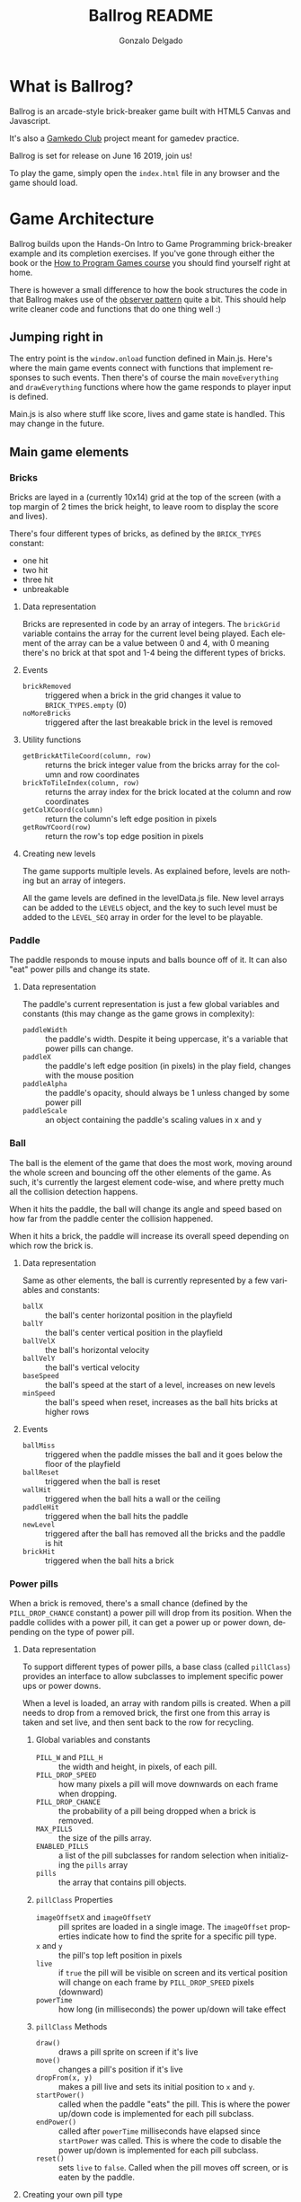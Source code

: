 #+TITLE: Ballrog README
#+AUTHOR: Gonzalo Delgado
#+LANGUAGE: en
#+STARTUP: showall

* What is Ballrog?

Ballrog is an arcade-style brick-breaker game built with HTML5 Canvas and Javascript.

It's also a [[https://gamkedo.com/][Gamkedo Club]] project meant for gamedev practice.

Ballrog is set for release on June 16 2019, join us!

To play the game, simply open the ~index.html~ file in any browser and the game should load.

* Game Architecture

Ballrog builds upon the Hands-On Intro to Game Programming brick-breaker example and its completion exercises.
If you've gone through either the book or the [[http://gamkedo.com/how-to-program-games/][How to Program Games course]] you should find yourself right at home.

There is however a small difference to how the book structures the code in that Ballrog makes use of the [[http://gameprogrammingpatterns.com/observer.html][observer pattern]] quite a bit.
This should help write cleaner code and functions that do one thing well :)

** Jumping right in

   The entry point is the ~window.onload~ function defined in Main.js.
   Here's where the main game events connect with functions that implement responses to such events.
   Then there's of course the main ~moveEverything~ and ~drawEverything~ functions where how the game responds to player input is defined.

   Main.js is also where stuff like score, lives and game state is handled. This may change in the future.

** Main game elements

*** Bricks

	Bricks are layed in a (currently 10x14) grid at the top of the screen (with a top margin of 2 times the brick height, to leave room to display the score and lives).

	There's four different types of bricks, as defined by the ~BRICK_TYPES~ constant:
	- one hit
	- two hit
	- three hit
	- unbreakable

**** Data representation

	 Bricks are represented in code by an array of integers. The ~brickGrid~ variable contains the array for the current level being played.
	 Each element of the array can be a value between 0 and 4, with 0 meaning there's no brick at that spot and 1-4 being the different types of bricks.

**** Events
	 - ~brickRemoved~ :: triggered when a brick in the grid changes it value to ~BRICK_TYPES.empty~ (0)
	 - ~noMoreBricks~ :: triggered after the last breakable brick in the level is removed

**** Utility functions
	 - ~getBrickAtTileCoord(column, row)~ :: returns the brick integer value from the bricks array for the column and row coordinates
	 - ~brickToTileIndex(column, row)~ :: returns the array index for the brick located at the column and row coordinates
	 - ~getColXCoord(column)~ :: return the column's left edge position in pixels
	 - ~getRowYCoord(row)~ :: return the row's top edge position in pixels

**** Creating new levels

	 The game supports multiple levels. As explained before, levels are nothing but an array of integers.

	 All the game levels are defined in the levelData.js file.
	 New level arrays can be added to the ~LEVELS~ object, and the key to such level must be added to the ~LEVEL_SEQ~ array in order for the level to be playable.

*** Paddle
	The paddle responds to mouse inputs and balls bounce off of it.
	It can also "eat" power pills and change its state.

**** Data representation

	 The paddle's current representation is just a few global variables and constants (this may change as the game grows in complexity):
	 - ~paddleWidth~ :: the paddle's width. Despite it being uppercase, it's a variable that power pills can change.
	 - ~paddleX~ :: the paddle's left edge position (in pixels) in the play field, changes with the mouse position
	 - ~paddleAlpha~ :: the paddle's opacity, should always be 1 unless changed by some power pill
	 - ~paddleScale~ :: an object containing the paddle's scaling values in x and y

*** Ball

	The ball is the element of the game that does the most work, moving around the whole screen and bouncing off the other elements of the game.
	As such, it's currently the largest element code-wise, and where pretty much all the collision detection happens.

	When it hits the paddle, the ball will change its angle and speed based on how far from the paddle center the collision happened.

	When it hits a brick, the paddle will increase its overall speed depending on which row the brick is.

**** Data representation
	 Same as other elements, the ball is currently represented by a few variables and constants:
	 - ~ballX~ :: the ball's center horizontal position in the playfield
	 - ~ballY~ :: the ball's center vertical position in the playfield
	 - ~ballVelX~ :: the ball's horizontal velocity
	 - ~ballVelY~ :: the ball's vertical velocity
	 - ~baseSpeed~ :: the ball's speed at the start of a level, increases on new levels
	 - ~minSpeed~ :: the ball's speed when reset, increases as the ball hits bricks at higher rows 

**** Events
	 - ~ballMiss~ :: triggered when the paddle misses the ball and it goes below the floor of the playfield
	 - ~ballReset~ :: triggered when the ball is reset
	 - ~wallHit~ :: triggered when the ball hits a wall or the ceiling
	 - ~paddleHit~ :: triggered when the ball hits the paddle
	 - ~newLevel~ :: triggered after the ball has removed all the bricks and the paddle is hit
	 - ~brickHit~ :: triggered when the ball hits a brick

*** Power pills
	When a brick is removed, there's a small chance (defined by the ~PILL_DROP_CHANCE~ constant) a power pill will drop from its position.
	When the paddle collides with a power pill, it can get a power up or power down, depending on the type of power pill.

**** Data representation
	 To support different types of power pills, a base class (called ~pillClass~) provides an interface to allow subclasses to implement specific power ups or power downs.

	 When a level is loaded, an array with random pills is created. When a pill needs to drop from a removed brick, the first one from this array is taken and set live, and then sent back to the row for recycling.

***** Global variables and constants
	  - ~PILL_W~ and ~PILL_H~ :: the width and height, in pixels, of each pill.
	  - ~PILL_DROP_SPEED~ :: how many pixels a pill will move downwards on each frame when dropping.
	  - ~PILL_DROP_CHANCE~ :: the probability of a pill being dropped when a brick is removed.
	  - ~MAX_PILLS~ :: the size of the pills array.
	  - ~ENABLED_PILLS~ :: a list of the pill subclasses for random selection when initializing the ~pills~ array
	  - ~pills~ :: the array that contains pill objects.


***** ~pillClass~ Properties
	  - ~imageOffsetX~ and ~imageOffsetY~ :: pill sprites are loaded in a single image. The ~imageOffset~ properties indicate how to find the sprite for a specific pill type.
	  - ~x~ and ~y~ :: the pill's top left position in pixels
	  - ~live~ :: if ~true~ the pill will be visible on screen and its vertical position will change on each frame by ~PILL_DROP_SPEED~ pixels (downward)
	  - ~powerTime~ :: how long (in milliseconds) the power up/down will take effect

***** ~pillClass~ Methods
	  - ~draw()~ :: draws a pill sprite on screen if it's live
	  - ~move()~ :: changes a pill's position if it's live
	  - ~dropFrom(x, y)~ :: makes a pill live and sets its initial position to ~x~ and ~y~.
	  - ~startPower()~ :: called when the paddle "eats" the pill. This is where the power up/down code is implemented for each pill subclass.
	  - ~endPower()~ :: called after ~powerTime~ milliseconds have elapsed since ~startPower~ was called. This is where the code to disable the power up/down is implemented for each pill subclass.
	  - ~reset()~ :: sets ~live~ to ~false~. Called when the pill moves off screen, or is eaten by the paddle.

**** Creating your own pill type

	 Since the base ~pillClass~ does most of the heavy-lifting, creating a pill subclass is super-easy!
	 All that's needed is to set the ~imageOffset~ properties so it selects a specific sprite, the ~powerTime~ variable to set how long the pill's effect will last, and implement ~startPower~ and ~endPower~.

	 See the ~ghostPill~ power down for example::

#+BEGIN_SRC javascript
ghostPill.prototype = new pillClass();
function ghostPill() {
	this.imageOffsetX = PILL_W;
	this.imageOffsetY = PILL_H;
	this.powerTime = 7000;

	this.startPower = function () {
		paddleAlpha = 0.08;
	}

	this.endPower = function () {
		paddleAlpha = 1;
	}
}
#+END_SRC

** Debug mode

You can press 'd' during gameplay to enable debug mode.

While in debug mode, the left and right arrow keys allow navigating through levels enabled in ~LEVEL_SEQ~, and the 'r' key reloads the current level.

** Level Editor

   Pressing the 'e' key during gameplay will launch the level editor (press 'e' again to go back to gameplay).

   You can select any of the available levels by using the blue buttons below the grid.

   To edit a level, simply select one of the brick types using the mouse wheel, and click on the grid cell where you want to place that brick.
   There's a special type of brick that allows erasing bricks.

   The red /CLEAR/ button on the lower left corner removes *all* bricks from the current level.

   You can download the state of *all levels* using the green /DOWNLOAD/ button on the bottom right. This will produce a ~levelData.js~ file you can place in the ~js~ folder.

*** Caveats

	- There's no /UNDO/ button (yet), you can always reload the page to restore all levels from ~levelData.js~
	- There's no way to add *new* levels from the editor (yet), but you can add one manually to ~LEVELS~ in ~levelData.js~ and it'll become available to the editor.

